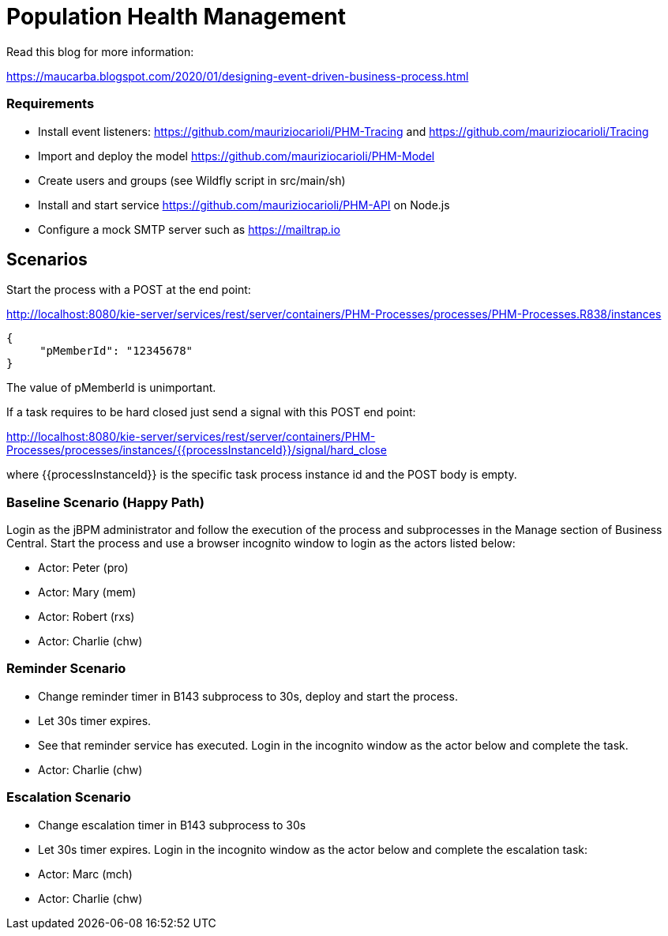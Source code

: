 = Population Health Management

Read this blog for more information:

https://maucarba.blogspot.com/2020/01/designing-event-driven-business-process.html

=== Requirements
* Install event listeners: https://github.com/mauriziocarioli/PHM-Tracing and https://github.com/mauriziocarioli/Tracing
* Import and deploy the model https://github.com/mauriziocarioli/PHM-Model
* Create users and groups (see Wildfly script in src/main/sh)
* Install and start service https://github.com/mauriziocarioli/PHM-API on Node.js
* Configure a mock SMTP server such as https://mailtrap.io

== Scenarios
Start the process with a POST at the end point:

http://localhost:8080/kie-server/services/rest/server/containers/PHM-Processes/processes/PHM-Processes.R838/instances
[source,JSON]
----
{
     "pMemberId": "12345678"
}
----
The value of pMemberId is unimportant.

If a task requires to be hard closed just send a signal with this POST end point:

http://localhost:8080/kie-server/services/rest/server/containers/PHM-Processes/processes/instances/{{processInstanceId}}/signal/hard_close

where {{processInstanceId}} is the specific task process instance id and the POST body is empty.

=== Baseline Scenario (Happy Path)
Login as the jBPM administrator and follow the execution of the process and subprocesses
in the Manage section of Business Central.
Start the process and use a browser incognito window to login as the actors listed below:

* Actor: Peter (pro)
* Actor: Mary (mem)
* Actor: Robert (rxs)
* Actor: Charlie (chw)

=== Reminder Scenario
* Change reminder timer in B143 subprocess to 30s, deploy and start the process.
* Let 30s timer expires.
* See that reminder service has executed.
Login in the incognito window as the actor below and complete the task.
* Actor: Charlie (chw)

=== Escalation Scenario
* Change escalation timer in B143 subprocess to 30s
* Let 30s timer expires. Login in the incognito window
as the actor below and complete the escalation task:
* Actor: Marc (mch)
* Actor: Charlie (chw)